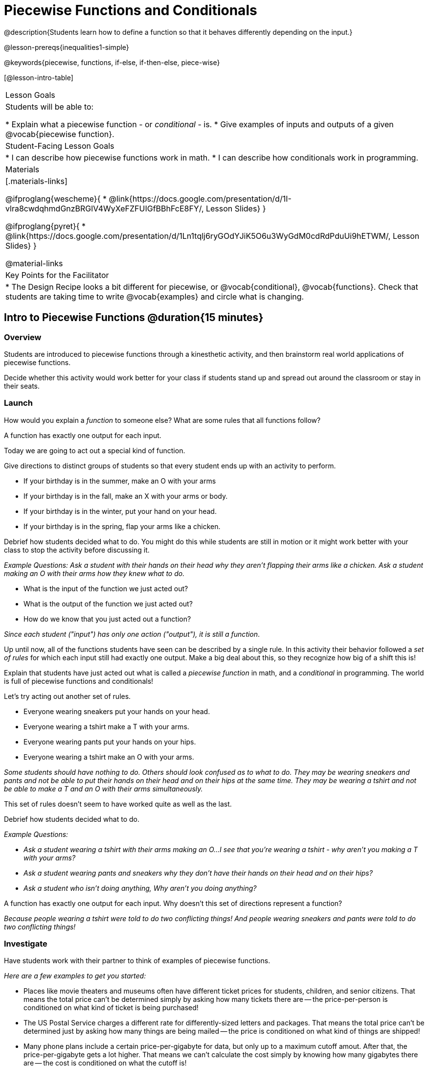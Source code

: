 = Piecewise Functions and Conditionals

@description{Students learn how to define a function so that it behaves differently depending on the input.}

@lesson-prereqs{inequalities1-simple}

@keywords{piecewise, functions, if-else, if-then-else, piece-wise}

[@lesson-intro-table]
|===

| Lesson Goals
| Students will be able to:

* Explain what a piecewise function - or _conditional_ - is.
* Give examples of inputs and outputs of a given @vocab{piecewise function}.

| Student-Facing Lesson Goals
|
* I can describe how piecewise functions work in math.
* I can describe how conditionals work in programming.

| Materials
|[.materials-links]

@ifproglang{wescheme}{
*  @link{https://docs.google.com/presentation/d/1I-vlra8cwdqhmdGnzBRGlV4WyXeFZFUIGfBBhFcE8FY/, Lesson Slides}
}

@ifproglang{pyret}{
*  @link{https://docs.google.com/presentation/d/1Ln1tqlj6ryGOdYJiK5O6u3WyGdM0cdRdPduUi9hETWM/, Lesson Slides}
}

@material-links

| Key Points for the Facilitator
|
* The Design Recipe looks a bit different for piecewise, or @vocab{conditional}, @vocab{functions}.  Check that students are taking time to write @vocab{examples} and circle what is changing.
|===

== Intro to Piecewise Functions @duration{15 minutes}

=== Overview
Students are introduced to piecewise functions through a kinesthetic activity, and then brainstorm real world applications of piecewise functions.

Decide whether this activity would work better for your class if students stand up and spread out around the classroom or stay in their seats.

=== Launch

[.lesson-instruction]
How would you explain a _function_ to someone else? What are some rules that all functions follow?

[.lesson-point]
A function has exactly one output for each input.

[.lesson-instruction]
--
Today we are going to act out a special kind of function.
--

Give directions to distinct groups of students so that every student ends up with an activity to perform.

[.lesson-instruction]
* If your birthday is in the summer, make an O with your arms
* If your birthday is in the fall, make an X with your arms or body.
* If your birthday is in the winter, put your hand on your head.
* If your birthday is in the spring, flap your arms like a chicken.

Debrief how students decided what to do. You might do this while students are still in motion or it might work better with your class to stop the activity before discussing it.

_Example Questions: Ask a student with their hands on their head why they aren't flapping their arms like a chicken.
Ask a student making an O with their arms how they knew what to do._

[.lesson-instruction]
* What is the input of the function we just acted out?
* What is the output of the function we just acted out?
* How do we know that you just acted out a function?

_Since each student ("input") has only one action ("output"), it is still a function_.

Up until now, all of the functions students have seen can be described by a single rule. In this activity their behavior followed a _set of rules_ for which each input still had exactly one output. Make a big deal about this, so they recognize how big of a shift this is!

Explain that students have just acted out what is called a _piecewise function_ in math, and a _conditional_ in programming. The world is full of piecewise functions and conditionals!

[.lesson-instruction]
--
Let's try acting out another set of rules.

* Everyone wearing sneakers put your hands on your head.
* Everyone wearing a tshirt make a T with your arms.
* Everyone wearing pants put your hands on your hips.
* Everyone wearing a tshirt make an O with your arms.
--

_Some students should have nothing to do. Others should look confused as to what to do. They may be wearing sneakers and pants and not be able to put their hands on their head and on their hips at the same time. They may be wearing a tshirt and not be able to make a T and an O with their arms simultaneously._

[.lesson-instruction]
This set of rules doesn't seem to have worked quite as well as the last.

Debrief how students decided what to do.

_Example Questions:_

* _Ask a student wearing a tshirt with their arms making an O...I see that you're wearing a tshirt - why aren't you making a T with your arms?_

* _Ask a student wearing pants and sneakers why they don't have their hands on their head and on their hips?_

* _Ask a student who isn't doing anything, Why aren't you doing anything?_

[.lesson-instruction]
A function has exactly one output for each input.
Why doesn't this set of directions represent a function?

_Because people wearing a tshirt were told to do two conflicting things! And people wearing sneakers and pants were told to do two conflicting things!_

=== Investigate

Have students work with their partner to think of examples of piecewise functions.

_Here are a few examples to get you started:_

* Places like movie theaters and museums often have different ticket prices for students, children, and senior citizens. That means the total price can't be determined simply by asking how many tickets there are -- the price-per-person is conditioned on what kind of ticket is being purchased!
* The US Postal Service charges a different rate for differently-sized letters and packages. That means the total price can't be determined just by asking how many things are being mailed -- the price is conditioned on what kind of things are shipped!
* Many phone plans include a certain price-per-gigabyte for data, but only up to a maximum cutoff amout. After that, the price-per-gigabyte gets a lot higher. That means we can't calculate the cost simply by knowing how many gigabytes there are -- the cost is conditioned on what the cutoff is!

=== Synthesize
Share your findings as a class.

_You may also want to discuss whether square root and absolute values are piecewise functions._

[.strategy-box, cols="1", grid="none", stripes="none"]
|===

|
@span{.title}{Partial Functions}

Piecewise functions apply different rules over different "pieces" of their domains. But what happens if there's an "empty piece", for which there is no rule?

For Algebra 2 or pre-calculus teachers, this is a useful time to address _partial functions_. These are functions which are undefined over parts of their domain (like division, which is undefined when the denominator is zero). These definitions are independent from one another: a function can be piecewise _and_ partial, just piecewise, or just partial. But partiality comes up much more frequently when defining piecewise functions, because students need to think through all the possible inputs.

In the USPS example, the cost to mail tiny cards is _undefined_ because the postal service doesn't ship packages that are too small.
|===

== Conditionals in Programming @duration{20 minutes}

=== Overview
Having acted out a piecewise function, students take the first step towards writing one, by exploring one or two programs that make use of piecewise functions, developing their own understanding, and modifying the programs.

=== Launch
So far, all of the functions we've written had a _single rule_. The rule for `gt` was to take a number and make a solid, green triangle of that size. The rule for `bc` was to take a number and make a solid, blue circle of that size.

////
The rule for `nametag` was to take a row and make an image of the animal's name in purple letters.
////

What if we want to write functions that apply different rules, based on certain conditions?

=== Investigate

[.lesson-instruction]

- Open the @starter-file{red-shape}.
- Complete @printable-exercise{pages/red-shape-explore.adoc} in your student workbooks.

If you have more time to devote to piecewise functions or students who are ready to dive deeper, have them work with the @opt-starter-file{mood-generator} using @printable-exercise{pages/MoodGenerator-explore.adoc} in their student workbooks. _Students will enjoy getting to use emojis!_

@ifproglang{pyret}{
[.strategy-box, cols="1", grid="none", stripes="none"]
|===

|
@span{.title}{More than one Way to Define Piecewise Functions!}

There are several conditional expessions in Pyret. For those who are curious, check out this @opt-starter-file{mood-generator-ask}, which makes use of `ask` instead of `if`. Pyret's `ask` construct is similar to the `switch` or `case` statements in other languages. Writing a second Red Shape program using `ask` could be a good extension for some students.
|===
}

=== Synthesize

[.lesson-instruction]
* What happened when you gave `red-shape` a shape that wasn't defined in the program?

_The program told us that the shape was unknown. Think about other functions that don't work when we give them an invalid input, like dividing by zero!_


[.lesson-instruction]
* What is the syntax for writing piecewise functions?

@ifproglang{pyret}{_Pyret allows us to write if-expressions, which contain:_

. _the keyword `if`, followed by a condition._
. _a colon (`:`), followed by a rule for what the function should do if the condition is_ `true`
. _an `else:`, followed by a rule for what to do if the condition is_ `false`

_We can chain them together to create multiple rules, with the last `else:` being our fallback in case every other condition is `false`._
}

@ifproglang{wescheme}{_WeScheme allows us to write piecewise functions as follows:_

. _the keyword `cond`, followed by a list of conditions_
. _each condition is a boolean expression, followed by a rule for what the function should do if the condition is_ `true`.
. _ending with an `else` statement, being our fallback in case every other condition is_ `false`.
}

== Extending the Design Recipe @duration{20 minutes}

=== Overview

Students think through how much of the Red Shape program we could have written using the Design Recipe.

=== Launch

Let's see how the Design Recipe could help us to write a piecewise function.

=== Investigate
[.lesson-instruction]
* Turn to @printable-exercise{redshape-dr.adoc}
* How do the Contract and Purpose Statement compare to other Contracts we've seen?

_The Contract and Purpose Statements don't change: we still write down the name, Domain and Range of our function, and we still write down all the information we need in our Purpose Statement (of course, now we have more important information to write - like our condition(s)!)._

[.lesson-instruction]
* How do the examples compare to other examples we've seen?

_The examples are also pretty similar: we write the name of the function, followed by some example inputs, and then we write what the function produces with those inputs._

[.lesson-instruction]
* Circle and label everything that is _change_-able.
* What changes? What did you label?

[.lesson-point]
If there are more unique labels in the examples than there are things in the Domain, we're probably looking at a piecewise function.

In this case, there are more things to circle-and-label in the examples than there are things in our Domain. Think back to our examples of piecewise functions (ticket sales, postage, cell-phone data plans, etc): knowing the input isn't enough - we also need to know the conditions!

[.strategy-box, cols="1", grid="none", stripes="none"]
|===

|
@span{.title}{Pedagogy Note}

Up until now, there's been a pattern that students may not have noticed: the number of things in the Domain of a function was _always_ equal to the number of labels in the example step, which was _always_ equal to the number of variables in the definition. Make sure you explicitly draw students' attention to this here, and point out that this pattern *no longer holds* when it comes to piecewise functions. When it doesn't hold, that's how we _know_ we need a piecewise function!
|===

=== Synthesize

[.lesson-instruction]
* How many examples are needed to fully test a piecewise function with four "pieces"?

_More than two! In fact, we need an example for every option - every "piece"! (And in some cases there is a "default" `else` or `otherwise` option, which we should write an example to test, too!)_

[.lesson-instruction]
* What changes in a piecewise function?

_The input, and also the **rule the function applies to the input**_

== Additional Resources:

If you have more time for working with Piecewise Functions, you may want to have students create a _visual representation_ of how the computer moves through a conditional function.

We also have another program for your students to explore and scaffolded pages to support them through the process!

* @opt-starter-file{alices-restaurant}
* @opt-printable-exercise{pages/restaurant-intro.adoc}
* @opt-printable-exercise{pages/restaurant-explore.adoc}
* @opt-printable-exercise{pages/restaurant-dr.adoc}



